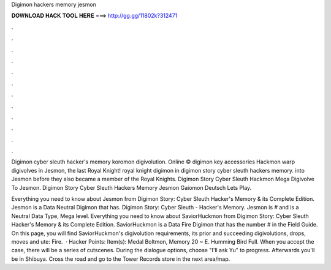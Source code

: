 Digimon hackers memory jesmon



𝐃𝐎𝐖𝐍𝐋𝐎𝐀𝐃 𝐇𝐀𝐂𝐊 𝐓𝐎𝐎𝐋 𝐇𝐄𝐑𝐄 ===> http://gg.gg/11802k?312471



.



.



.



.



.



.



.



.



.



.



.



.

Digimon cyber sleuth hacker's memory koromon digivolution. Online © digimon key accessories Hackmon warp digivolves in Jesmon, the last Royal Knight! royal knight digimon in digimon story cyber sleuth hackers memory. into Jesmon before they also became a member of the Royal Knights. Digimon Story Cyber Sleuth Hackmon Mega Digivolve To Jesmon. Digimon Story Cyber Sleuth Hackers Memory Jesmon Gaiomon Deutsch Lets Play.

Everything you need to know about Jesmon from Digimon Story: Cyber Sleuth Hacker's Memory & its Complete Edition. Jesmon is a Data Neutral Digimon that has. Digimon Story: Cyber Sleuth - Hacker's Memory. Jesmon is # and is a Neutral Data Type, Mega level. Everything you need to know about SaviorHuckmon from Digimon Story: Cyber Sleuth Hacker's Memory & its Complete Edition. SaviorHuckmon is a Data Fire Digimon that has the number # in the Field Guide. On this page, you will find SaviorHuckmon's digivolution requirements, its prior and succeeding digivolutions, drops, moves and ute: Fire.  · Hacker Points: Item(s): Medal Boltmon, Memory 20 ~ E. Humming Bird Full. When you accept the case, there will be a series of cutscenes. During the dialogue options, choose "I'll ask Yu" to progress. Afterwards you'll be in Shibuya. Cross the road and go to the Tower Records store in the next area/map.
